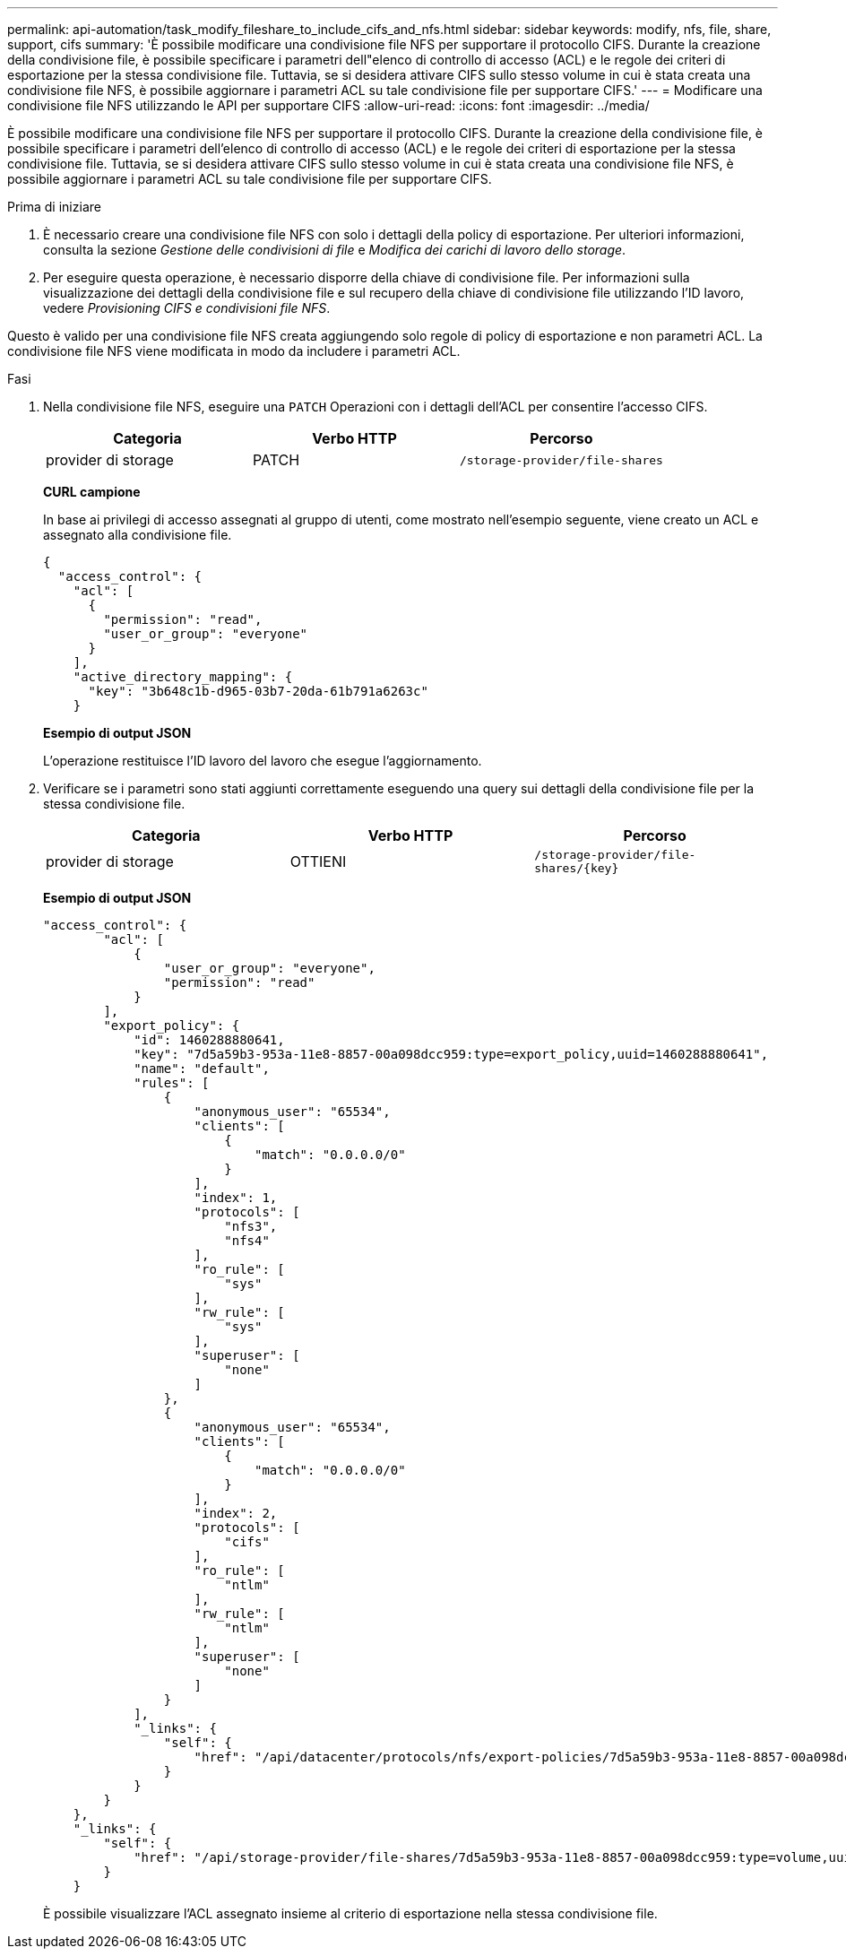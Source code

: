 ---
permalink: api-automation/task_modify_fileshare_to_include_cifs_and_nfs.html 
sidebar: sidebar 
keywords: modify, nfs, file, share, support, cifs 
summary: 'È possibile modificare una condivisione file NFS per supportare il protocollo CIFS. Durante la creazione della condivisione file, è possibile specificare i parametri dell"elenco di controllo di accesso (ACL) e le regole dei criteri di esportazione per la stessa condivisione file. Tuttavia, se si desidera attivare CIFS sullo stesso volume in cui è stata creata una condivisione file NFS, è possibile aggiornare i parametri ACL su tale condivisione file per supportare CIFS.' 
---
= Modificare una condivisione file NFS utilizzando le API per supportare CIFS
:allow-uri-read: 
:icons: font
:imagesdir: ../media/


[role="lead"]
È possibile modificare una condivisione file NFS per supportare il protocollo CIFS. Durante la creazione della condivisione file, è possibile specificare i parametri dell'elenco di controllo di accesso (ACL) e le regole dei criteri di esportazione per la stessa condivisione file. Tuttavia, se si desidera attivare CIFS sullo stesso volume in cui è stata creata una condivisione file NFS, è possibile aggiornare i parametri ACL su tale condivisione file per supportare CIFS.

.Prima di iniziare
. È necessario creare una condivisione file NFS con solo i dettagli della policy di esportazione. Per ulteriori informazioni, consulta la sezione _Gestione delle condivisioni di file_ e _Modifica dei carichi di lavoro dello storage_.
. Per eseguire questa operazione, è necessario disporre della chiave di condivisione file. Per informazioni sulla visualizzazione dei dettagli della condivisione file e sul recupero della chiave di condivisione file utilizzando l'ID lavoro, vedere _Provisioning CIFS e condivisioni file NFS_.


Questo è valido per una condivisione file NFS creata aggiungendo solo regole di policy di esportazione e non parametri ACL. La condivisione file NFS viene modificata in modo da includere i parametri ACL.

.Fasi
. Nella condivisione file NFS, eseguire una `PATCH` Operazioni con i dettagli dell'ACL per consentire l'accesso CIFS.
+
[cols="3*"]
|===
| Categoria | Verbo HTTP | Percorso 


 a| 
provider di storage
 a| 
PATCH
 a| 
`/storage-provider/file-shares`

|===
+
*CURL campione*

+
In base ai privilegi di accesso assegnati al gruppo di utenti, come mostrato nell'esempio seguente, viene creato un ACL e assegnato alla condivisione file.

+
[listing]
----
{
  "access_control": {
    "acl": [
      {
        "permission": "read",
        "user_or_group": "everyone"
      }
    ],
    "active_directory_mapping": {
      "key": "3b648c1b-d965-03b7-20da-61b791a6263c"
    }
----
+
*Esempio di output JSON*

+
L'operazione restituisce l'ID lavoro del lavoro che esegue l'aggiornamento.

. Verificare se i parametri sono stati aggiunti correttamente eseguendo una query sui dettagli della condivisione file per la stessa condivisione file.
+
[cols="3*"]
|===
| Categoria | Verbo HTTP | Percorso 


 a| 
provider di storage
 a| 
OTTIENI
 a| 
`/storage-provider/file-shares/\{key}`

|===
+
*Esempio di output JSON*

+
[listing]
----
"access_control": {
        "acl": [
            {
                "user_or_group": "everyone",
                "permission": "read"
            }
        ],
        "export_policy": {
            "id": 1460288880641,
            "key": "7d5a59b3-953a-11e8-8857-00a098dcc959:type=export_policy,uuid=1460288880641",
            "name": "default",
            "rules": [
                {
                    "anonymous_user": "65534",
                    "clients": [
                        {
                            "match": "0.0.0.0/0"
                        }
                    ],
                    "index": 1,
                    "protocols": [
                        "nfs3",
                        "nfs4"
                    ],
                    "ro_rule": [
                        "sys"
                    ],
                    "rw_rule": [
                        "sys"
                    ],
                    "superuser": [
                        "none"
                    ]
                },
                {
                    "anonymous_user": "65534",
                    "clients": [
                        {
                            "match": "0.0.0.0/0"
                        }
                    ],
                    "index": 2,
                    "protocols": [
                        "cifs"
                    ],
                    "ro_rule": [
                        "ntlm"
                    ],
                    "rw_rule": [
                        "ntlm"
                    ],
                    "superuser": [
                        "none"
                    ]
                }
            ],
            "_links": {
                "self": {
                    "href": "/api/datacenter/protocols/nfs/export-policies/7d5a59b3-953a-11e8-8857-00a098dcc959:type=export_policy,uuid=1460288880641"
                }
            }
        }
    },
    "_links": {
        "self": {
            "href": "/api/storage-provider/file-shares/7d5a59b3-953a-11e8-8857-00a098dcc959:type=volume,uuid=e581c23a-1037-11ea-ac5a-00a098dcc6b6"
        }
    }
----
+
È possibile visualizzare l'ACL assegnato insieme al criterio di esportazione nella stessa condivisione file.


